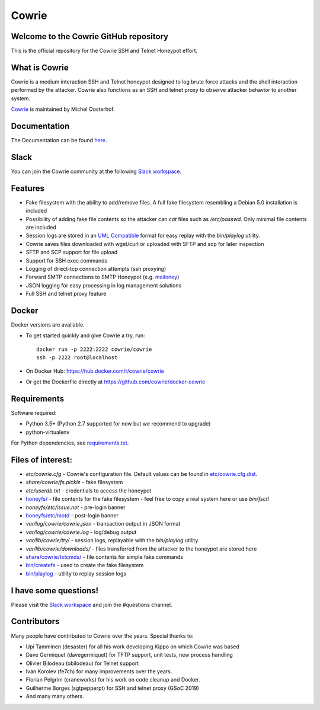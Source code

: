 Cowrie
######

|travis|_
|circleci|_
|codecov|_

Welcome to the Cowrie GitHub repository
*****************************************

This is the official repository for the Cowrie SSH and Telnet
Honeypot effort.

What is Cowrie
*****************************************

Cowrie is a medium interaction SSH and Telnet honeypot designed to
log brute force attacks and the shell interaction performed by the
attacker. Cowrie also functions as an SSH and telnet proxy to observe
attacker behavior to another system.

`Cowrie <http://github.com/cowrie/cowrie/>`_ is maintained by Michel Oosterhof.

Documentation
****************************************

The Documentation can be found `here <https://cowrie.readthedocs.io/en/latest/index.html>`_.

Slack
*****************************************

You can join the Cowrie community at the following `Slack workspace <http://bit.ly/cowrieslack>`_.

Features
*****************************************

* Fake filesystem with the ability to add/remove files. A full fake filesystem resembling a Debian 5.0 installation is included
* Possibility of adding fake file contents so the attacker can `cat` files such as `/etc/passwd`. Only minimal file contents are included
* Session logs are stored in an `UML Compatible <http://user-mode-linux.sourceforge.net/>`_  format for easy replay with the `bin/playlog` utility.
* Cowrie saves files downloaded with wget/curl or uploaded with SFTP and scp for later inspection
* SFTP and SCP support for file upload
* Support for SSH exec commands
* Logging of direct-tcp connection attempts (ssh proxying)
* Forward SMTP connections to SMTP Honeypot (e.g. `mailoney <https://github.com/awhitehatter/mailoney>`_)
* JSON logging for easy processing in log management solutions

* Full SSH and telnet proxy feature

Docker
*****************************************

Docker versions are available.

* To get started quickly and give Cowrie a try, run::

    docker run -p 2222:2222 cowrie/cowrie
    ssh -p 2222 root@localhost

* On Docker Hub: https://hub.docker.com/r/cowrie/cowrie

* Or get the Dockerfile directly at https://github.com/cowrie/docker-cowrie

Requirements
*****************************************

Software required:

* Python 3.5+ (Python 2.7 supported for now but we recommend to upgrade)
* python-virtualenv

For Python dependencies, see `requirements.txt <https://github.com/cowrie/cowrie/blob/master/requirements.txt>`_.

Files of interest:
*****************************************

* `etc/cowrie.cfg` - Cowrie's configuration file. Default values can be found in `etc/cowrie.cfg.dist <https://github.com/cowrie/cowrie/blob/master/etc/cowrie.cfg.dist>`_.
* `share/cowrie/fs.pickle` - fake filesystem
* `etc/userdb.txt` - credentials to access the honeypot
* `honeyfs/ <https://github.com/cowrie/cowrie/tree/master/honeyfs>`_ - file contents for the fake filesystem - feel free to copy a real system here or use `bin/fsctl`
* `honeyfs/etc/issue.net` - pre-login banner
* `honeyfs/etc/motd <https://github.com/cowrie/cowrie/blob/master/honeyfs/etc/issue>`_ - post-login banner
* `var/log/cowrie/cowrie.json` - transaction output in JSON format
* `var/log/cowrie/cowrie.log` - log/debug output
* `var/lib/cowrie/tty/` - session logs, replayable with the `bin/playlog` utility.
* `var/lib/cowrie/downloads/` - files transferred from the attacker to the honeypot are stored here
* `share/cowrie/txtcmds/ <https://github.com/cowrie/cowrie/tree/master/share/cowrie/txtcmds>`_ - file contents for simple fake commands
* `bin/createfs <https://github.com/cowrie/cowrie/blob/master/bin/createfs>`_ - used to create the fake filesystem
* `bin/playlog <https://github.com/cowrie/cowrie/blob/master/bin/playlog>`_ - utility to replay session logs

I have some questions!
*****************************************

Please visit the `Slack workspace <http://bit.ly/cowrieslack>`_ and join the #questions channel.

Contributors
***************

Many people have contributed to Cowrie over the years. Special thanks to:

* Upi Tamminen (desaster) for all his work developing Kippo on which Cowrie was based
* Dave Germiquet (davegermiquet) for TFTP support, unit tests, new process handling
* Olivier Bilodeau (obilodeau) for Telnet support
* Ivan Korolev (fe7ch) for many improvements over the years.
* Florian Pelgrim (craneworks) for his work on code cleanup and Docker.
* Guilherme Borges (sgtpepperpt) for SSH and telnet proxy (GSoC 2019)
* And many many others.

.. |travis| image:: https://travis-ci.com/cowrie/cowrie.svg?branch=master
.. _travis: https://travis-ci.com/cowrie/cowrie

.. |circleci| image:: https://circleci.com/gh/cowrie/cowrie.svg?style=svg
.. _circleci: https://circleci.com/gh/cowrie/cowrie

.. |codecov| image:: https://codecov.io/gh/cowrie/cowrie/branch/master/graph/badge.svg
.. _codecov: https://codecov.io/gh/cowrie/cowrie
